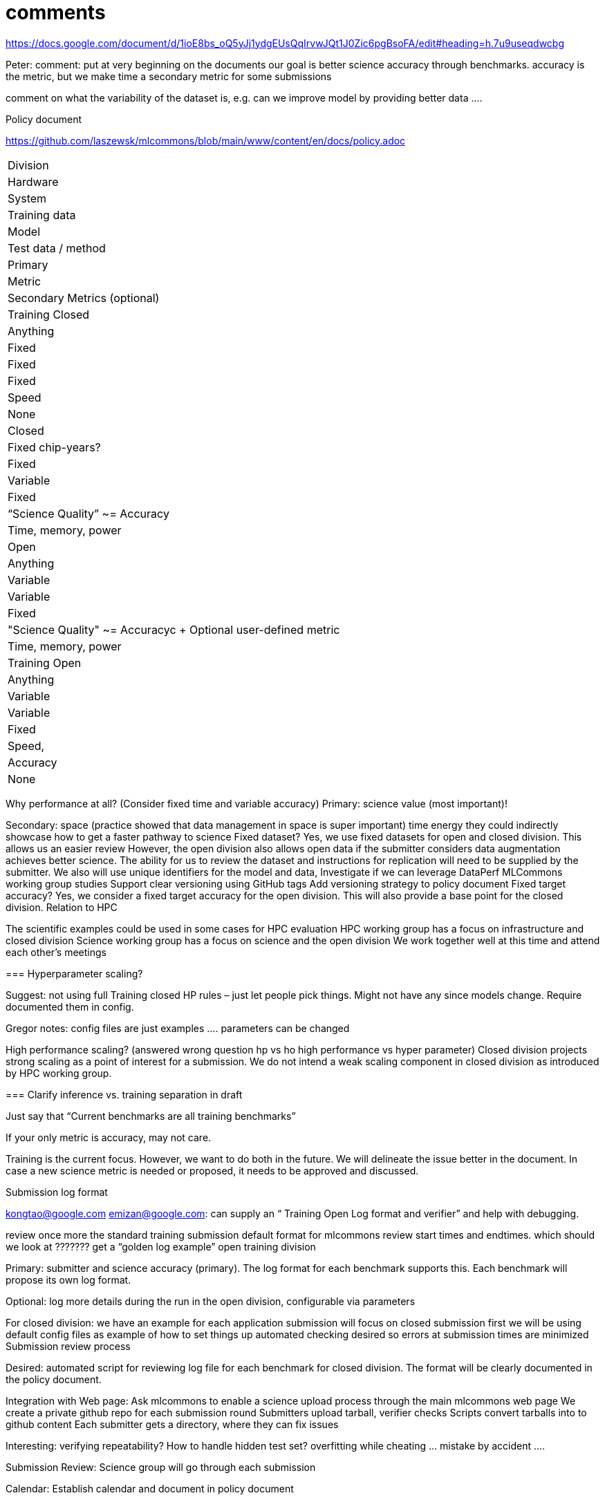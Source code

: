 # comments

https://docs.google.com/document/d/1ioE8bs_oQ5yJj1ydgEUsQqIrvwJQt1J0Zic6pgBsoFA/edit#heading=h.7u9useqdwcbg

Peter: comment: put at very beginning on the documents
our goal is better science accuracy through benchmarks. accuracy is the metric, but we make time a secondary metric for some submissions

comment on what the variability of the dataset is, e.g. can we improve model by providing better data ….

Policy document

https://github.com/laszewsk/mlcommons/blob/main/www/content/en/docs/policy.adoc

|===
| Division
| Hardware
| System
| Training data
| Model
| Test data / method
| Primary
|Metric
| Secondary Metrics (optional)

| Training Closed
| Anything
| Fixed
| Fixed
| Fixed
| Speed
| None

| Closed
| Fixed chip-years?
| Fixed
| Variable
| Fixed
| “Science Quality” ~= Accuracy
| Time, memory, power

| Open
| Anything
| Variable
| Variable
| Fixed
| "Science Quality" ~= Accuracyc + Optional user-defined metric
| Time, memory, power

| Training Open
| Anything
| Variable
| Variable
| Fixed
| Speed,
| Accuracy
| None

|===


Why performance at all? (Consider fixed time and variable accuracy)
Primary:
science value (most important)!


Secondary:
space (practice showed that data management in space is super important)
time
energy
they could indirectly showcase how to get a faster pathway to science
Fixed dataset?
Yes, we use fixed datasets for open and closed division. This allows us an easier review
However, the open division also allows open data if the submitter considers data augmentation achieves better science. The ability for us to review the dataset and instructions for replication will need to be supplied by the submitter.
We also will use unique identifiers for the model and data,
Investigate if we can leverage DataPerf MLCommons working group studies
Support clear versioning using GitHub tags
Add versioning strategy to policy document
Fixed target accuracy?
Yes, we consider a fixed target accuracy for the open division. This will also provide a base point for the closed division.
Relation to HPC

The scientific examples could be used in some cases for HPC evaluation
HPC working group has a focus on infrastructure and closed division
Science working group has a focus on science and the open division
We work together well at this time and attend each other's meetings


===
Hyperparameter scaling?

Suggest: not using full Training closed HP rules – just let people pick things. Might not have any since models change. Require documented them in config.

Gregor notes: config files are just examples …. parameters can be changed

High performance scaling?
    (answered wrong question hp vs ho high performance vs hyper parameter)
Closed division projects strong scaling as a point of interest for a submission. We do not intend a weak scaling component in closed division as introduced by HPC working group.

===
Clarify inference vs. training separation in draft

Just say that “Current benchmarks are all training benchmarks”

If your only metric is accuracy, may not care.


Training is the current focus. However, we want to do both in the future.
We will delineate the issue better in the document.
In case a new science metric is needed or proposed, it needs to be approved and discussed.

Submission log format

kongtao@google.com emizan@google.com: can supply an “ Training  Open Log format and verifier” and help with debugging.

review once more the standard training submission default format for mlcommons
review start times and endtimes.
which should we look at ??????? get a “golden log example”
open training division

Primary:  submitter and science accuracy (primary). The log format for each benchmark supports this. Each benchmark will propose its own log format.

Optional: log more details during the run in the open division, configurable via parameters


For closed division:
we have an example for each application
submission will focus on closed submission first
we will be using default config files as example of how to set things up
automated checking desired so errors at submission times are minimized
Submission review process

Desired: automated script for reviewing log file for each benchmark for closed division. The format will be clearly documented in the policy document.


Integration with Web page: Ask mlcommons to enable a science upload process through the main mlcommons web page
We create a private github repo for each submission round
Submitters upload tarball, verifier checks
Scripts convert tarballs into to github content
Each submitter gets a directory, where they can fix issues

Interesting: verifying repeatability?
How to handle hidden test set?  overfitting while cheating … mistake by accident ….


Submission Review: Science group will go through each submission

Calendar: Establish calendar and document in policy document

Science group at this time just uses regular MLcommons logging as sufficient at this time
HPC group suggests that we evaluate: https://github.com/mlcommons/logging/tree/hpc-1.0-branch to see if we need an enhanced logger
Submission schedule
Target: Release benchmarks so submissions can be evaluated in time for SC22. Based on this experience consider future cadence


Calendar: (see previously) Identify if similar document is needed as HPCworking group has.
HPC example schedule:  https://docs.google.com/spreadsheets/d/1szBWL108tL6cr--6fYOjKDnEO600PtMa161V1m0e-4Y/edit#gid=0
possibly talk with HPC group to make sure there is no problem with similar deadlines.





How to get things into MLcommons
We will issue a support ticket system in MLcommons systems@mlcommons.org
systems@ = routine stuff sys admins – they do github access
support@ = business admins – they do mailing lists, meeting schedules, etc.


emizan@, kongtao@: ran/run the submission process for
Tarballs submitted to a server (which does the verification) -> A private submitters repo during review -> A public “final” repo + a web page with embedded results table

We want to make sure we integrate smoothly with the technical aspect of the submission process already established by MLcommons.


